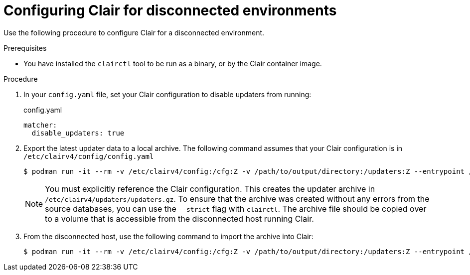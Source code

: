 :_content-type: PROCEDURE
[id="configuring-clair-disconnected-environment"]
= Configuring Clair for disconnected environments

Use the following procedure to configure Clair for a disconnected environment.

.Prerequisites

* You have installed the `clairctl` tool to be run as a binary, or by the Clair container image.

.Procedure

. In your `config.yaml` file, set your Clair configuration to disable updaters from running:
+
.config.yaml
[source,yaml]
----
matcher:
  disable_updaters: true
----

. Export the latest updater data to a local archive. The following command assumes that your Clair configuration is in `/etc/clairv4/config/config.yaml`
+
[subs="verbatim,attributes"]
----
$ podman run -it --rm -v /etc/clairv4/config:/cfg:Z -v /path/to/output/directory:/updaters:Z --entrypoint /bin/clairctl {productrepo}/{clairimage}:{productminv} --config /cfg/config.yaml export-updaters  /updaters/updaters.gz
----
+
[NOTE]
====
You must explicitly reference the Clair configuration. This creates the updater archive in `/etc/clairv4/updaters/updaters.gz`. To ensure that the archive was created without any errors from the source databases, you can use the `--strict` flag with `clairctl`. The archive file should be copied over to a volume that is accessible from the disconnected host running Clair.
====

. From the disconnected host, use the following command to import the archive into Clair:
+
[subs="verbatim,attributes"]
----
$ podman run -it --rm -v /etc/clairv4/config:/cfg:Z -v /path/to/output/directory:/updaters:Z --entrypoint /bin/clairctl {productrepo}/{clairimage}:{productminv} --config /cfg/config.yaml import-updaters /updaters/updaters.gz
----
